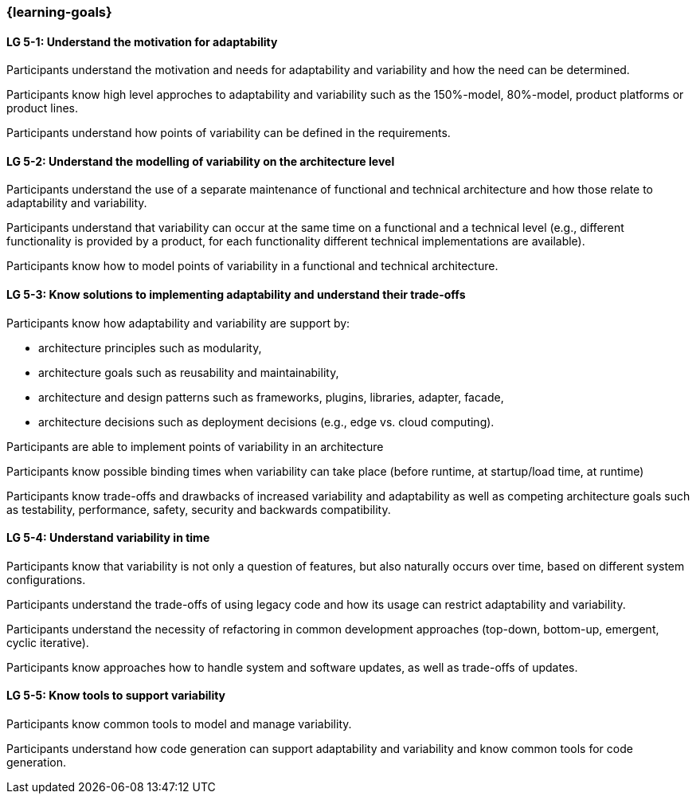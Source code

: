 === {learning-goals}


// tag::DE[]
// end::DE[]

// tag::EN[]
[[LG-5-1]]
==== LG 5-1: Understand the motivation for adaptability 

Participants understand the motivation and needs for adaptability and variability and how the need
can be determined.

Participants know high level approches to adaptability and variability such as the 150%-model, 80%-model,
product platforms or product lines.

Participants understand how points of variability can be defined in the requirements.

[[LG-5-2]]
==== LG 5-2: Understand the modelling of variability on the architecture level

Participants understand the use of a separate maintenance of functional and technical architecture and how those
relate to adaptability and variability.

Participants understand that variability can occur at the same time on a functional and a technical
level (e.g., different functionality is provided by a product, for each functionality different technical
implementations are available).

Participants know how to model points of variability in a functional and technical architecture.

[[LG-5-3]]
==== LG 5-3: Know solutions to implementing adaptability and understand their trade-offs

Participants know how adaptability and variability are support by:

    * architecture principles such as modularity,

    * architecture goals such as reusability and maintainability,

    * architecture and design patterns such as frameworks, plugins, libraries, adapter, facade,
    
    * architecture decisions such as deployment decisions (e.g., edge vs. cloud computing).

Participants are able to implement points of variability in an architecture

Participants know possible binding times when variability can take place (before runtime, at 
startup/load time, at runtime)

Participants know trade-offs and drawbacks of increased variability and adaptability as well as competing
architecture goals such as testability, performance, safety, security and backwards compatibility.

[[LG-5-4]]
==== LG 5-4: Understand variability in time

Participants know that variability is not only a question of features, but also naturally occurs over
time, based on different system configurations.

Participants understand the trade-offs of using legacy code and how its usage can restrict adaptability
and variability.

Participants understand the necessity of refactoring in common development approaches (top-down, bottom-up,
emergent, cyclic iterative).

Participants know approaches how to handle system and software updates, as well as trade-offs of updates.

[[LG-5-5]]
==== LG 5-5: Know tools to support variability

Participants know common tools to model and manage variability.

Participants understand how code generation can support adaptability and variability and know common
tools for code generation.
// end::EN[]
